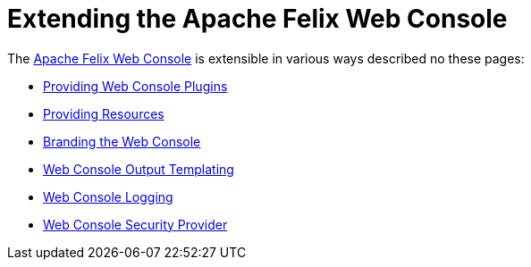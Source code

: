 = Extending the Apache Felix Web Console

The xref:subprojects/apache-felix-web-console.adoc[Apache Felix Web Console] is extensible in various ways described no these pages:

* xref:subprojects/apache-felix-web-console/extending-the-apache-felix-web-console/providing-web-console-plugins.adoc[Providing Web Console Plugins]
* xref:subprojects/apache-felix-web-console/extending-the-apache-felix-web-console/providing-resources.adoc[Providing Resources]
* xref:subprojects/apache-felix-web-console/extending-the-apache-felix-web-console/branding-the-web-console.adoc[Branding the Web Console]
* xref:subprojects/apache-felix-web-console/extending-the-apache-felix-web-console/web-console-output-templating.adoc[Web Console Output Templating]
* xref:subprojects/apache-felix-web-console/extending-the-apache-felix-web-console/web-console-logging.adoc[Web Console Logging]
* xref:subprojects/apache-felix-web-console/extending-the-apache-felix-web-console/web-console-security-provider.adoc[Web Console Security Provider]
